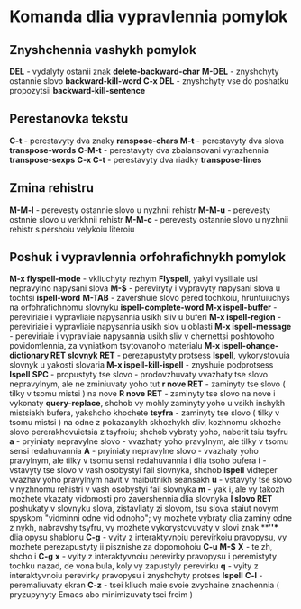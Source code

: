* Komanda dlia vypravlennia pomylok

** Znyshchennia vashykh pomylok

**DEL** - vydalyty ostanii znak **delete-backward-char**
**M-DEL** - znyshchyty ostannie slovo **backward-kill-word**
**C-x DEL** - znyshchyty vse do poshatku propozytsii **backward-kill-sentence**

** Perestanovka tekstu

**C-t** - perestavyty dva znaky **ranspose-chars**
**M-t** - perestavyty dva slova **transpose-words**
**C-M-t** - perestavyty dva zbalansovani vyrazhennia **transpose-sexps**
**C-x C-t** - perestavyty dva riadky **transpose-lines**

** Zmina rehistru

**M-M-l** - perevesty ostannie slovo u nyzhnii rehistr
**M-M-u** - perevesty ostnnie slovo u verkhnii rehistr
**M-M-c** - perevesty ostannie slovo u nyzhnii rehistr s pershoiu velykoiu literoiu

** Poshuk i vypravlennia orfohrafichnykh pomylok

**M-x flyspell-mode** - vkliuchyty rezhym **Flyspell**, yakyi vysiliaie usi nepravylno napysani slova
**M-$** - pereviryty i vypravyty napysani slova u tochtsi **ispell-word**
**M-TAB** - zavershuie slovo pered tochkoiu, hruntuiuchys na orfohrafichnomu slovnyku **ispell-complete-word**
**M-x ispell-buffer** - pereviriaie i vypravliaie napysannia usikh sliv u buferi
**M-x ispell-region** - pereviriaie i vypravliaie napysannia usikh slov u oblasti
**M-x ispell-message** - pereviriaie i vypravliaie napysannia usikh sliv v chernettsi poshtovoho povidomlennia, za vyniatkom tsytovanoho materialu
**M-x ispell-ohange-dictionary RET slovnyk RET** - perezapustyty protsess **Ispell**, vykorystovuia slovnyk u yakosti slovaria
**M-x ispell-kill-ispell** - znyshuie podprotsess **Ispell**
**SPC** - propustyty tse slovo - prodovzhuvaty vvazhaty tse slovo nepravylnym, ale ne zminiuvaty yoho tut
**r nove RET** - zaminyty tse slovo ( tilky v tsomu mistsi ) na nove
**R nove RET** - zaminyty tse slovo na nove i vykonaty **query-replace**, shchob vy mohly zaminyty yoho u vsikh inshykh mistsiakh bufera, yakshcho khochete
**tsyfra** - zaminyty tse slovo ( tilky v tsomu mistsi ) na odne z pokazanykh skhozhykh sliv, kozhnomu skhozhe slovo pererakhovuietsia z tsyfroiu; shchob vybraty yoho, naberit tsiu tsyfru
**a** - pryiniaty nepravylne slovo - vvazhaty yoho pravylnym, ale tilky v tsomu sensi redahuvannia
**A** - pryiniaty nepravylne slovo - vvazhaty yoho pravylnym, ale tilky v tsomu sensi redahuvannia i dlia tsoho bufera
**i** - vstavyty tse slovo v vash osobystyi fail slovnyka, shchob **Ispell** vidteper vvazhav yoho pravylnym navit v maibutnikh seansakh
**u** - vstavyty tse slovo v nyzhnomu rehistri v vash osobystyi fail slovnyka
**m** - yak i, ale vy takozh mozhete vkazaty vidomosti pro zavershennia dlia slovnyka
**l slovo RET** poshukaty v slovnyku slova, zistavliaty zi slovom, tsu slova staiut novym spyskom "vidminni odne vid odnoho"; vy mozhete vybraty dlia zaminy odne z nykh, nabravshy tsyfru, vy mozhete vykorystovuvaty v slovi znak **'*'** dlia opysu shablonu
**C-g** - vyity z interaktyvnoiu perevirkoiu pravopysu, vy mozhete perezapustyty ii pisznishe za dopomohoiu **C-u M-$**
**X** - te zh, shcho i **C-g**
**x** - vyity z interaktyvnoiu perevirky pravopysu i peremistyty tochku nazad, de vona bula, koly vy zapustyly perevirku
**q** - vyity z interaktyvnoiu perevirky pravopysu i znyshchyty protses **Ispell**
**C-l** - peremaliuvaty ekran
**C-z** - tsei kliuch maie svoie zvychaine znachennia ( pryzupynyty Emacs abo minimizuvaty tsei freim )